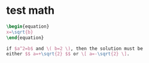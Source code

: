 * test math
  #+BEGIN_SRC latex
    \begin{equation}
    x=\sqrt{b}
    \end{equation}

    if $a^2=b$ and \( b=2 \), then the solution must be
    either $$ a=+\sqrt{2} $$ or \[ a=-\sqrt{2} \].
  #+END_SRC
